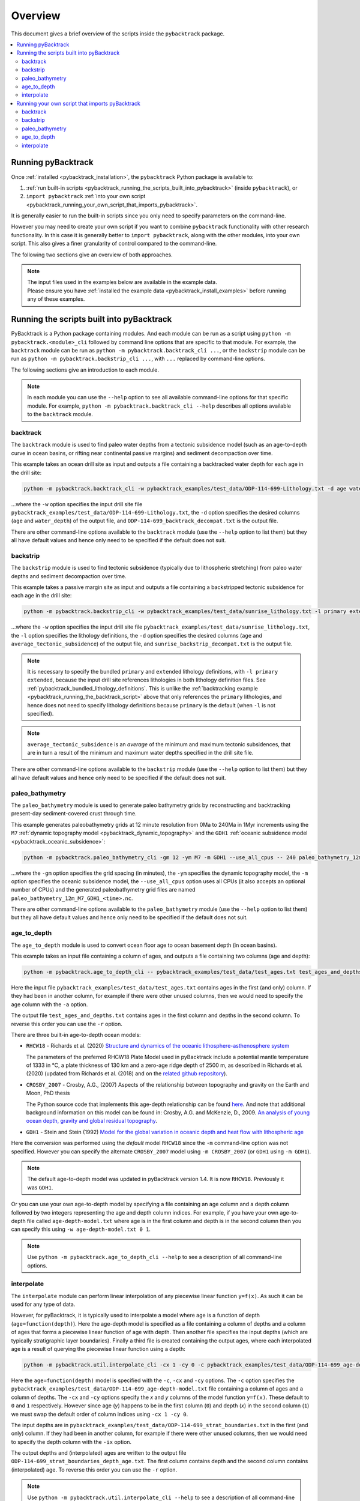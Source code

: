 .. _pybacktrack_overview:

Overview
========

This document gives a brief overview of the scripts inside the ``pybacktrack`` package.

.. contents::
   :local:
   :depth: 2

Running pyBacktrack
-------------------

Once :ref:`installed <pybacktrack_installation>`, the ``pybacktrack`` Python package is available to:

#. :ref:`run built-in scripts <pybacktrack_running_the_scripts_built_into_pybacktrack>` (inside ``pybacktrack``), or
#. ``import pybacktrack`` :ref:`into your own script <pybacktrack_running_your_own_script_that_imports_pybacktrack>`.

It is generally easier to run the built-in scripts since you only need to specify parameters on the command-line.

However you may need to create your own script if you want to combine ``pybacktrack`` functionality with
other research functionality. In this case it is generally better to ``import pybacktrack``, along with the
other modules, into your own script. This also gives a finer granularity of control compared to the command-line.

The following two sections give an overview of both approaches.

.. note:: | The input files used in the examples below are available in the example data.
          | Please ensure you have :ref:`installed the example data <pybacktrack_install_examples>` before running any of these examples.

.. _pybacktrack_running_the_scripts_built_into_pybacktrack:

Running the scripts built into pyBacktrack
------------------------------------------

PyBacktrack is a Python package containing modules. And each module can be run as a script using
``python -m pybacktrack.<module>_cli`` followed by command line options that are specific to that module.
For example, the ``backtrack`` module can be run as ``python -m pybacktrack.backtrack_cli ...``, or the ``backstrip`` module
can be run as ``python -m pybacktrack.backstrip_cli ...``, with ``...`` replaced by command-line options.

The following sections give an introduction to each module.

.. note:: In each module you can use the ``--help`` option to see all available command-line options for that specific module.
          For example, ``python -m pybacktrack.backtrack_cli --help`` describes all options available to the ``backtrack`` module.

.. _pybacktrack_running_the_backtrack_script:

backtrack
^^^^^^^^^

The ``backtrack`` module is used to find paleo water depths from a tectonic subsidence model
(such as an age-to-depth curve in ocean basins, or rifting near continental passive margins) and sediment decompaction over time.

This example takes an ocean drill site as input and outputs a file containing a backtracked water depth for each age in the drill site:

.. code-block:: python

    python -m pybacktrack.backtrack_cli -w pybacktrack_examples/test_data/ODP-114-699-Lithology.txt -d age water_depth -- ODP-114-699_backtrack_decompat.txt

...where the ``-w`` option specifies the input drill site file ``pybacktrack_examples/test_data/ODP-114-699-Lithology.txt``, the ``-d`` option specifies
the desired columns (``age`` and ``water_depth``) of the output file, and ``ODP-114-699_backtrack_decompat.txt`` is the output file.

There are other command-line options available to the ``backtrack`` module (use the ``--help`` option to list them) but they all have default values and
hence only need to be specified if the default does not suit.

.. seealso:: :ref:`pybacktrack_backtrack`

.. _pybacktrack_running_the_backstrip_script:

backstrip
^^^^^^^^^

The ``backstrip`` module is used to find tectonic subsidence (typically due to lithospheric stretching) from paleo water depths and sediment decompaction over time.

This example takes a passive margin site as input and outputs a file containing a backstripped tectonic subsidence for each age in the drill site:

.. code-block:: python

    python -m pybacktrack.backstrip_cli -w pybacktrack_examples/test_data/sunrise_lithology.txt -l primary extended -d age average_tectonic_subsidence -- sunrise_backstrip_decompat.txt

...where the ``-w`` option specifies the input drill site file ``pybacktrack_examples/test_data/sunrise_lithology.txt``, the ``-l`` option specifies the
lithology definitions, the ``-d`` option specifies the desired columns (``age`` and ``average_tectonic_subsidence``) of the output file,
and ``sunrise_backstrip_decompat.txt`` is the output file.

.. note:: It is necessary to specify the bundled ``primary`` and ``extended`` lithology definitions, with ``-l primary extended``, because the input drill site
          references lithologies in both lithology definition files. See :ref:`pybacktrack_bundled_lithology_definitions`. This is unlike the
          :ref:`backtracking example <pybacktrack_running_the_backtrack_script>` above that only references the ``primary`` lithologies, and hence does not need
          to specify lithology definitions because ``primary`` is the default (when ``-l`` is not specified).

.. note:: ``average_tectonic_subsidence`` is an *average* of the minimum and maximum tectonic subsidences, that are in turn a result
          of the minimum and maximum water depths specified in the drill site file.

There are other command-line options available to the ``backstrip`` module (use the ``--help`` option to list them) but they all have default values and
hence only need to be specified if the default does not suit.

.. seealso:: :ref:`pybacktrack_backstrip`

.. _pybacktrack_running_the_paleo_bathymetry_script:

paleo_bathymetry
^^^^^^^^^^^^^^^^

The ``paleo_bathymetry`` module is used to generate paleo bathymetry grids by reconstructing and backtracking present-day sediment-covered crust through time.

This example generates paleobathymetry grids at 12 minute resolution from 0Ma to 240Ma in 1Myr increments using the ``M7`` :ref:`dynamic topography model <pybacktrack_dynamic_topography>`
and the ``GDH1`` :ref:`oceanic subsidence model <pybacktrack_oceanic_subsidence>`:

.. code-block:: python

    python -m pybacktrack.paleo_bathymetry_cli -gm 12 -ym M7 -m GDH1 --use_all_cpus -- 240 paleo_bathymetry_12m_M7_GDH1

...where the ``-gm`` option specifies the grid spacing (in minutes), the ``-ym`` specifies the dynamic topography model, the ``-m`` option specifies the
oceanic subsidence model, the ``--use_all_cpus`` option uses all CPUs (it also accepts an optional number of CPUs) and
the generated paleobathymetry grid files are named ``paleo_bathymetry_12m_M7_GDH1_<time>.nc``.

There are other command-line options available to the ``paleo_bathymetry`` module (use the ``--help`` option to list them) but they all have default values and
hence only need to be specified if the default does not suit.

.. seealso:: :ref:`pybacktrack_paleo_bathymetry`

.. _pybacktrack_running_the_age_to_depth_script:

age_to_depth
^^^^^^^^^^^^

The ``age_to_depth`` module is used to convert ocean floor age to ocean basement depth (in ocean basins).

This example takes an input file containing a column of ages, and outputs a file containing two columns (age and depth):

.. code-block:: python

    python -m pybacktrack.age_to_depth_cli -- pybacktrack_examples/test_data/test_ages.txt test_ages_and_depths.txt

Here the input file ``pybacktrack_examples/test_data/test_ages.txt`` contains ages in the first (and only) column.
If they had been in another column, for example if there were other unused columns, then we would need to specify the age column with the ``-a`` option.

The output file ``test_ages_and_depths.txt`` contains ages in the first column and depths in the second column.
To reverse this order you can use the ``-r`` option.

There are three built-in age-to-depth ocean models:

* ``RHCW18`` - Richards et al. (2020) `Structure and dynamics of the oceanic lithosphere-asthenosphere system <https://doi.org/10.1016/j.pepi.2020.106559>`_
  
  The parameters of the preferred RHCW18 Plate Model used in pyBacktrack include a potential mantle temperature of 1333 in °C,
  a plate thickness of 130 km and a zero-age ridge depth of 2500 m, as described in Richards et al. (2020)
  (updated from Richards et al. (2018) and on the `related github repository <https://github.com/freddrichards/RHCW18_Plate_Model>`_).

* ``CROSBY_2007`` - Crosby, A.G., (2007) Aspects of the relationship between topography and gravity on the Earth and Moon, PhD thesis
  
  The Python source code that implements this age-depth relationship can be found
  `here <https://github.com/EarthByte/pyBacktrack/blob/8e21ec2b49be101e88d80e8ccb18fe736d68a277/pybacktrack/age_to_depth.py#L195-L264>`_.
  And note that additional background information on this model can be found in:
  Crosby, A.G. and McKenzie, D., 2009. `An analysis of young ocean depth, gravity and global residual topography <https://doi.org/10.1111/j.1365-246X.2009.04224.x>`_.

* ``GDH1`` - Stein and Stein (1992) `Model for the global variation in oceanic depth and heat flow with lithospheric age <https://doi.org/10.1038/359123a0>`_

Here the conversion was performed using the *default* model ``RHCW18`` since the ``-m`` command-line option was not specified.
However you can specify the alternate ``CROSBY_2007`` model using ``-m CROSBY_2007`` (or ``GDH1`` using ``-m GDH1``).

.. note:: The default age-to-depth model was updated in pyBacktrack version 1.4. It is now ``RHCW18``. Previously it was ``GDH1``.

Or you can use your own age-to-depth model by specifying a file containing an age column and a depth column
followed by two integers representing the age and depth column indices. For example, if you have your own age-to-depth file
called ``age-depth-model.txt`` where age is in the first column and depth is in the second column then you can specify this
using ``-w age-depth-model.txt 0 1``.

.. note:: Use ``python -m pybacktrack.age_to_depth_cli --help`` to see a description of all command-line options.

.. _pybacktrack_running_the_interpolate_script:

interpolate
^^^^^^^^^^^

The ``interpolate`` module can perform linear interpolation of any piecewise linear function ``y=f(x)``.
As such it can be used for any type of data.

However, for pyBacktrack, it is typically used to interpolate a model where age is a function of depth (``age=function(depth)``).
Here the age-depth model is specified as a file containing a column of depths and a column of ages that forms a piecewise linear function of age with depth.
Then another file specifies the input depths (which are typically stratigraphic layer boundaries).
Finally a third file is created containing the output ages, where each interpolated age is a result of querying the piecewise linear function using a depth:

.. code-block:: python

    python -m pybacktrack.util.interpolate_cli -cx 1 -cy 0 -c pybacktrack_examples/test_data/ODP-114-699_age-depth-model.txt -- pybacktrack_examples/test_data/ODP-114-699_strat_boundaries.txt ODP-114-699_strat_boundaries_depth_age.txt

Here the ``age=function(depth)`` model is specified with the ``-c``, ``-cx`` and ``-cy`` options.
The ``-c`` option specifies the ``pybacktrack_examples/test_data/ODP-114-699_age-depth-model.txt`` file containing a column of ages and a column of depths.
The ``-cx`` and ``-cy`` options specify the *x* and *y* columns of the model function ``y=f(x)``.
These default to ``0`` and ``1`` respectively. However since age (*y*) happens to be in the first column (``0``) and depth (*x*) in the second column (``1``)
we must swap the default order of column indices using ``-cx 1 -cy 0``.

The input depths are in ``pybacktrack_examples/test_data/ODP-114-699_strat_boundaries.txt`` in the first (and only) column.
If they had been in another column, for example if there were other unused columns, then we would need to specify the depth column with the ``-ix`` option.

The output depths and (interpolated) ages are written to the output file ``ODP-114-699_strat_boundaries_depth_age.txt``.
The first column contains depth and the second column contains (interpolated) age. To reverse this order you can use the ``-r`` option.

.. note:: Use ``python -m pybacktrack.util.interpolate_cli --help`` to see a description of all command-line options.

.. _pybacktrack_running_your_own_script_that_imports_pybacktrack:

Running your own script that imports pyBacktrack
------------------------------------------------

An alternative to :ref:`running the built-in scripts <pybacktrack_running_the_scripts_built_into_pybacktrack>`
is to write your own script (using a text editor) that imports ``pybacktrack`` and calls its :ref:`functions <pybacktrack_reference>`.
You might do this if you want to combine pyBacktrack functionality with other research functionality into a single script.

The following shows Python source code that is equivalent to the above :ref:`examples running built-in scripts <pybacktrack_running_the_scripts_built_into_pybacktrack>`.

If you save any of the code examples below to a file called ``my_script.py`` then you can run that example as:

.. code-block:: python

    python my_script.py

backtrack
^^^^^^^^^

The following Python source code (using :ref:`these functions <pybacktrack_reference_backtracking>`):

.. code-block:: python

    import pybacktrack
    
    pybacktrack.backtrack_and_write_well(
        'ODP-114-699_backtrack_decompat.txt',
        'pybacktrack_examples/test_data/ODP-114-699-Lithology.txt',
        decompacted_columns=[pybacktrack.BACKTRACK_COLUMN_AGE,
                             pybacktrack.BACKTRACK_COLUMN_WATER_DEPTH])

...is equivalent to :ref:`running the backtrack script example <pybacktrack_running_the_backtrack_script>`:

.. code-block:: python

    python -m pybacktrack.backtrack_cli -w pybacktrack_examples/test_data/ODP-114-699-Lithology.txt -d age water_depth -- ODP-114-699_backtrack_decompat.txt

.. note:: The ``backtrack`` module is covered in more detail :ref:`here <pybacktrack_backtrack>`.

backstrip
^^^^^^^^^

The following Python source code (using :ref:`these functions <pybacktrack_reference_backstripping>`):

.. code-block:: python

    import pybacktrack
    
    pybacktrack.backstrip_and_write_well(
        'sunrise_backstrip_decompat.txt',
        'pybacktrack_examples/test_data/sunrise_lithology.txt',
        lithology_filenames=[pybacktrack.PRIMARY_BUNDLE_LITHOLOGY_FILENAME,
                             pybacktrack.EXTENDED_BUNDLE_LITHOLOGY_FILENAME],
        decompacted_columns=[pybacktrack.BACKSTRIP_COLUMN_AGE,
                             pybacktrack.BACKSTRIP_COLUMN_AVERAGE_TECTONIC_SUBSIDENCE])

...is equivalent to :ref:`running the backstrip script example <pybacktrack_running_the_backstrip_script>`:

.. code-block:: python

    python -m pybacktrack.backstrip_cli -w pybacktrack_examples/test_data/sunrise_lithology.txt -l primary extended -d age average_tectonic_subsidence -- sunrise_backstrip_decompat.txt

.. note:: The ``backstrip`` module is covered in more detail :ref:`here <pybacktrack_backstrip>`.

paleo_bathymetry
^^^^^^^^^^^^^^^^

The following Python source code (using :ref:`these functions <pybacktrack_reference_paleobathymetry>`):

.. code-block:: python

    import pybacktrack
    
    pybacktrack.reconstruct_paleo_bathymetry_grids(
        'paleo_bathymetry_12m_M7_GDH1',
        0.2,  # degrees (same as 12 minutes)
        240,
        dynamic_topography_model='M7',
        ocean_age_to_depth_model=pybacktrack.AGE_TO_DEPTH_MODEL_GDH1,
        use_all_cpus=True)  # can also be an integer (the number of CPUs to use)

...is equivalent to :ref:`running the paleobathymetry script example <pybacktrack_running_the_paleo_bathymetry_script>`:

.. code-block:: python

    python -m pybacktrack.paleo_bathymetry_cli -gm 12 -ym M7 -m GDH1 --use_all_cpus -- 240 paleo_bathymetry_12m_M7_GDH1

.. note:: The ``paleo_bathymetry`` module is covered in more detail :ref:`here <pybacktrack_paleo_bathymetry>`.

age_to_depth
^^^^^^^^^^^^

The following Python source code (using :ref:`these functions <pybacktrack_reference_converting_age_to_depth>`):

.. code-block:: python

    import pybacktrack
    
    pybacktrack.convert_age_to_depth_files(
        'pybacktrack_examples/test_data/test_ages.txt',
        'test_ages_and_depths.txt')

...is equivalent to :ref:`running the age-to-depth script example <pybacktrack_running_the_age_to_depth_script>`:

.. code-block:: python

    python -m pybacktrack.age_to_depth_cli -- pybacktrack_examples/test_data/test_ages.txt test_ages_and_depths.txt

interpolate
^^^^^^^^^^^

The following Python source code (using :ref:`these functions <pybacktrack_reference_utilities>`):

.. code-block:: python

    import pybacktrack
    
    # Read the age-depth function age=function(depth) from age-depth curve file.
    # Ignore the x (depth) and y (age) values read from file by using '_'.
    age_depth_function, _, _ = pybacktrack.read_interpolate_function('pybacktrack_examples/test_data/ODP-114-699_age-depth-model.txt', 1, 0)
    
    # Convert x (depth) values in 1-column input file to x (depth) and y (age) values in 2-column output file.
    pybacktrack.interpolate_file(
        age_depth_function,
        'pybacktrack_examples/test_data/ODP-114-699_strat_boundaries.txt',
        'ODP-114-699_strat_boundaries_depth_age.txt')

...is equivalent to :ref:`running the interpolate script example <pybacktrack_running_the_interpolate_script>`:

.. code-block:: python

    python -m pybacktrack.util.interpolate_cli -cx 1 -cy 0 -c pybacktrack_examples/test_data/ODP-114-699_age-depth-model.txt -- pybacktrack_examples/test_data/ODP-114-699_strat_boundaries.txt ODP-114-699_strat_boundaries_depth_age.txt
